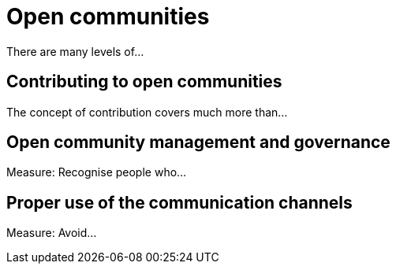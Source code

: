 = Open communities

There are many levels of...

== Contributing to open communities

The concept of contribution covers much more than...

== Open community management and governance

Measure: Recognise people who...

== Proper use of the communication channels

Measure: Avoid...
